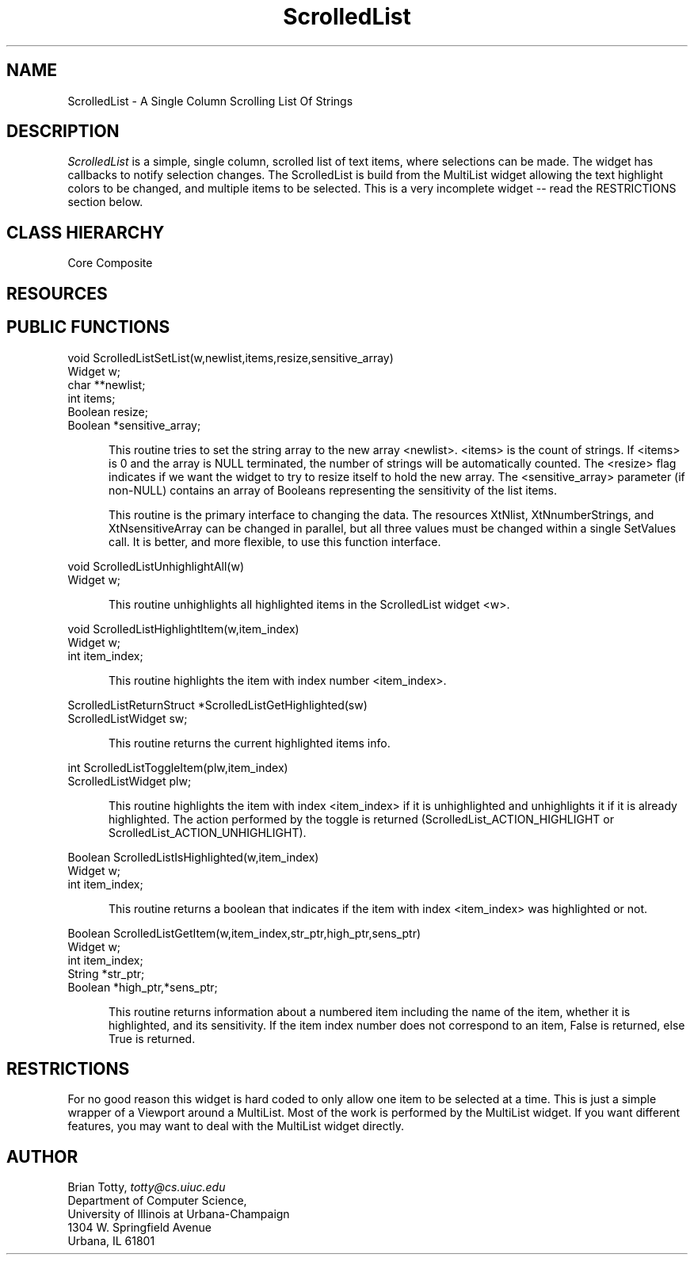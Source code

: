 '\" t
.TH "ScrolledList" "3" "9 Jan 1993" "Version 3.0" "Free Widget Foundation"
.SH NAME
ScrolledList \- A Single Column Scrolling List Of Strings
.SH DESCRIPTION
.PP
.I ScrolledList
is a simple, single column, scrolled list of text items, where
selections can be made.  The widget has callbacks to notify selection
changes.  The ScrolledList is build from the MultiList widget allowing
the text highlight colors to be changed, and multiple items to be
selected.  This is a very incomplete widget -- read the RESTRICTIONS
section below.
.SH CLASS HIERARCHY
.LP
Core
Composite
.SH RESOURCES
.TS
tab(/) ;
lB lB lB lB lB.
Name/Class/Type/Notes/Default
.T&
lB l l l l.
XtNwidth/Width/Dimension/ /200
XtNheight/Height/Dimension/ /500
XtNbackground/Background/Pixel/ /white
XtNlist/Pointer/char**/ /NULL
XtNnumberStrings/NumberStrings/Int/ /0
XtNsensitiveArray/Pointer/Boolean */ /NULL
XtNcallback/Callback/Callback/NULL
.TE
.ne 4
.SH PUBLIC FUNCTIONS
.nf
.ta 3i
void ScrolledListSetList(w,newlist,items,resize,sensitive_array)
Widget w;
char **newlist;
int items;
Boolean resize;
Boolean *sensitive_array;
.fi
.sp
.RS 5
This routine tries to set the string array to the new array <newlist>.
<items> is the count of strings.  If <items> is 0 and the array is
NULL terminated, the number of strings will be automatically counted.
The <resize> flag indicates if we want the widget to try to resize
itself to hold the new array.  The <sensitive_array> parameter
(if non-NULL) contains an array of Booleans representing the
sensitivity of the list items.

This routine is the primary interface to changing the data.  The
resources XtNlist, XtNnumberStrings, and XtNsensitiveArray can be
changed in parallel, but all three values must be changed within a
single SetValues call.  It is better, and more flexible, to use this
function interface.
.RE
.sp
.nf
void ScrolledListUnhighlightAll(w)
Widget w;
.fi
.sp
.RS 5
This routine unhighlights all highlighted items in the ScrolledList
widget <w>.
.RE
.sp
.nf
void ScrolledListHighlightItem(w,item_index)
Widget w;
int item_index;
.fi
.sp
.RS 5
This routine highlights the item with index number <item_index>.
.RE
.sp
.nf
ScrolledListReturnStruct *ScrolledListGetHighlighted(sw)
ScrolledListWidget sw;
.fi
.sp
.RS 5
This routine returns the current highlighted items info.
.RE
.sp
.nf
int ScrolledListToggleItem(plw,item_index)
ScrolledListWidget plw;
.fi
.sp
.RS 5
This routine highlights the item with index <item_index> if it is
unhighlighted and unhighlights it if it is already highlighted.  The
action performed by the toggle is returned (ScrolledList_ACTION_HIGHLIGHT
or ScrolledList_ACTION_UNHIGHLIGHT).
.RE
.sp
.nf
Boolean ScrolledListIsHighlighted(w,item_index)
Widget w;
int item_index;
.fi
.sp
.RS 5
This routine returns a boolean that indicates if the item with index
<item_index> was highlighted or not.
.RE
.sp
.nf
Boolean ScrolledListGetItem(w,item_index,str_ptr,high_ptr,sens_ptr)
Widget w;
int item_index;
String *str_ptr;
Boolean *high_ptr,*sens_ptr;
.fi
.sp
.RS 5
This routine returns information about a numbered item including the
name of the item, whether it is highlighted, and its sensitivity.  If
the item index number does not correspond to an item, False is
returned, else True is returned.
.RE
.sp
.nf
.ne 4
.SH RESTRICTIONS
.LP
For no good reason this widget is hard coded to only allow one item to
be selected at a time.  This is just a simple wrapper of a Viewport
around a MultiList.  Most of the work is performed by the MultiList
widget.  If you want different features, you may want to deal with the
MultiList widget directly.
.SH AUTHOR
.sp
.nf
Brian Totty, \fItotty@cs.uiuc.edu\fR
Department of Computer Science,
University of Illinois at Urbana-Champaign
1304 W. Springfield Avenue
Urbana, IL 61801
.fi
